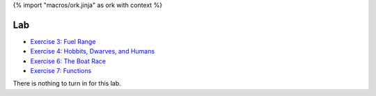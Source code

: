 {% import "macros/ork.jinja" as ork with context %}

Lab
*************************************

- `Exercise 3: Fuel Range <http://www.jmillville.com/project/learnstats/ex3.html>`_
- `Exercise 4: Hobbits, Dwarves, and Humans <http://www.jmillville.com/project/learnstats/ex4.html>`_
- `Exercise 6: The Boat Race <http://www.jmillville.com/project/learnstats/ex6.html>`_
- `Exercise 7: Functions <http://www.jmillville.com/project/learnstats/ex7.html>`_

There is nothing to turn in for this lab. 



